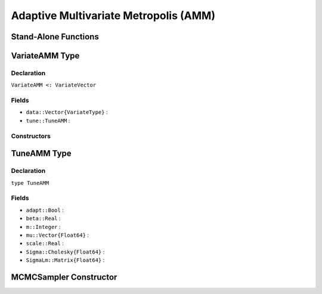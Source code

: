 .. index:: Sampling Functions; Adaptive Multivariate Metropolis

Adaptive Multivariate Metropolis (AMM)
--------------------------------------

Stand-Alone Functions
^^^^^^^^^^^^^^^^^^^^^

.. function:: amm(x::Vector{T<:Real}, Sigma::Cholesky{Float64}, logf::Function; \
				adapt::Bool=false)

.. function:: amm!(v::VariateAMM, Sigma::Cholesky{Float64}, logf::Function; \
				adapt::Bool=false)


.. index:: VariateAMM

VariateAMM Type
^^^^^^^^^^^^^^^

Declaration
```````````

``VariateAMM <: VariateVector``

Fields
``````

* ``data::Vector{VariateType}`` : 
* ``tune::TuneAMM`` : 

Constructors
````````````

.. function:: VariateAMM(x::Vector{T<:Real}, tune::TuneAMM)
              VariateAMM(x::Vector{T<:Real}, tune=nothing)


.. index:: TuneAMM

TuneAMM Type
^^^^^^^^^^^^

Declaration
```````````

``type TuneAMM``

Fields
``````
* ``adapt::Bool`` : 
* ``beta::Real`` : 
* ``m::Integer`` : 
* ``mu::Vector{Float64}`` : 
* ``scale::Real`` : 
* ``Sigma::Cholesky{Float64}`` : 
* ``SigmaLm::Matrix{Float64}`` : 

MCMCSampler Constructor
^^^^^^^^^^^^^^^^^^^^^^^

.. function:: SamplerAMM(params::Vector{T<:String}, Sigma::Matrix{U:<Real}; \
				adapt::Symbol=:none)

